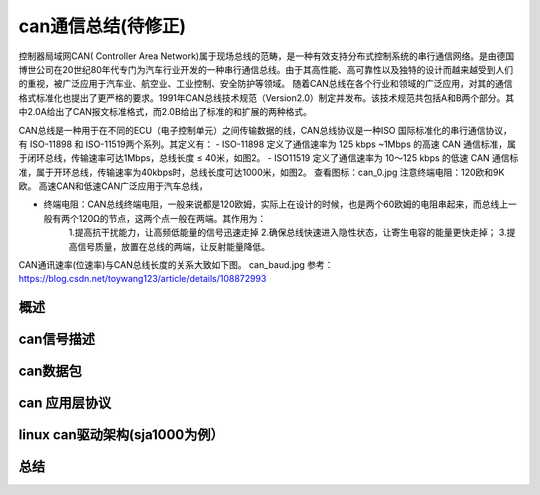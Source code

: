 can通信总结(待修正)
^^^^^^^^^^^^^^^^^^
控制器局域网CAN( Controller Area Network)属于现场总线的范畴，是一种有效支持分布式控制系统的串行通信网络。是由德国博世公司在20世纪80年代专门为汽车行业开发的一种串行通信总线。由于其高性能、高可靠性以及独特的设计而越来越受到人们的重视，被广泛应用于汽车业、航空业、工业控制、安全防护等领域。
随着CAN总线在各个行业和领域的广泛应用，对其的通信格式标准化也提出了更严格的要求。1991年CAN总线技术规范（Version2.0）制定并发布。该技术规范共包括A和B两个部分。其中2.0A给出了CAN报文标准格式，而2.0B给出了标准的和扩展的两种格式。

CAN总线是一种用于在不同的ECU（电子控制单元）之间传输数据的线，CAN总线协议是一种ISO 国际标准化的串行通信协议，有 ISO-11898 和 ISO-11519两个系列。其定义有：
- ISO-11898 定义了通信速率为 125 kbps ~1Mbps 的高速 CAN 通信标准，属于闭环总线，传输速率可达1Mbps，总线长度 ≤ 40米，如图2。
- ISO11519 定义了通信速率为 10～125 kbps 的低速 CAN 通信标准，属于开环总线，传输速率为40kbps时，总线长度可达1000米，如图2。
查看图标：can_0.jpg
注意终端电阻：120欧和9K欧。
高速CAN和低速CAN广泛应用于汽车总线，

- 终端电阻：CAN总线终端电阻，一般来说都是120欧姆，实际上在设计的时候，也是两个60欧姆的电阻串起来，而总线上一般有两个120Ω的节点，这两个点一般在两端。其作用为：
	1.提高抗干扰能力，让高频低能量的信号迅速走掉
	2.确保总线快速进入隐性状态，让寄生电容的能量更快走掉；
	3.提高信号质量，放置在总线的两端，让反射能量降低。
CAN通讯速率(位速率)与CAN总线长度的关系大致如下图。
can_baud.jpg
参考：https://blog.csdn.net/toywang123/article/details/108872993

概述
""""""
can信号描述
"""""""""""
can数据包
""""""""""
can 应用层协议
"""""""""""""
linux can驱动架构(sja1000为例）
""""""""""""""""""""""""""""""
总结
""""""

